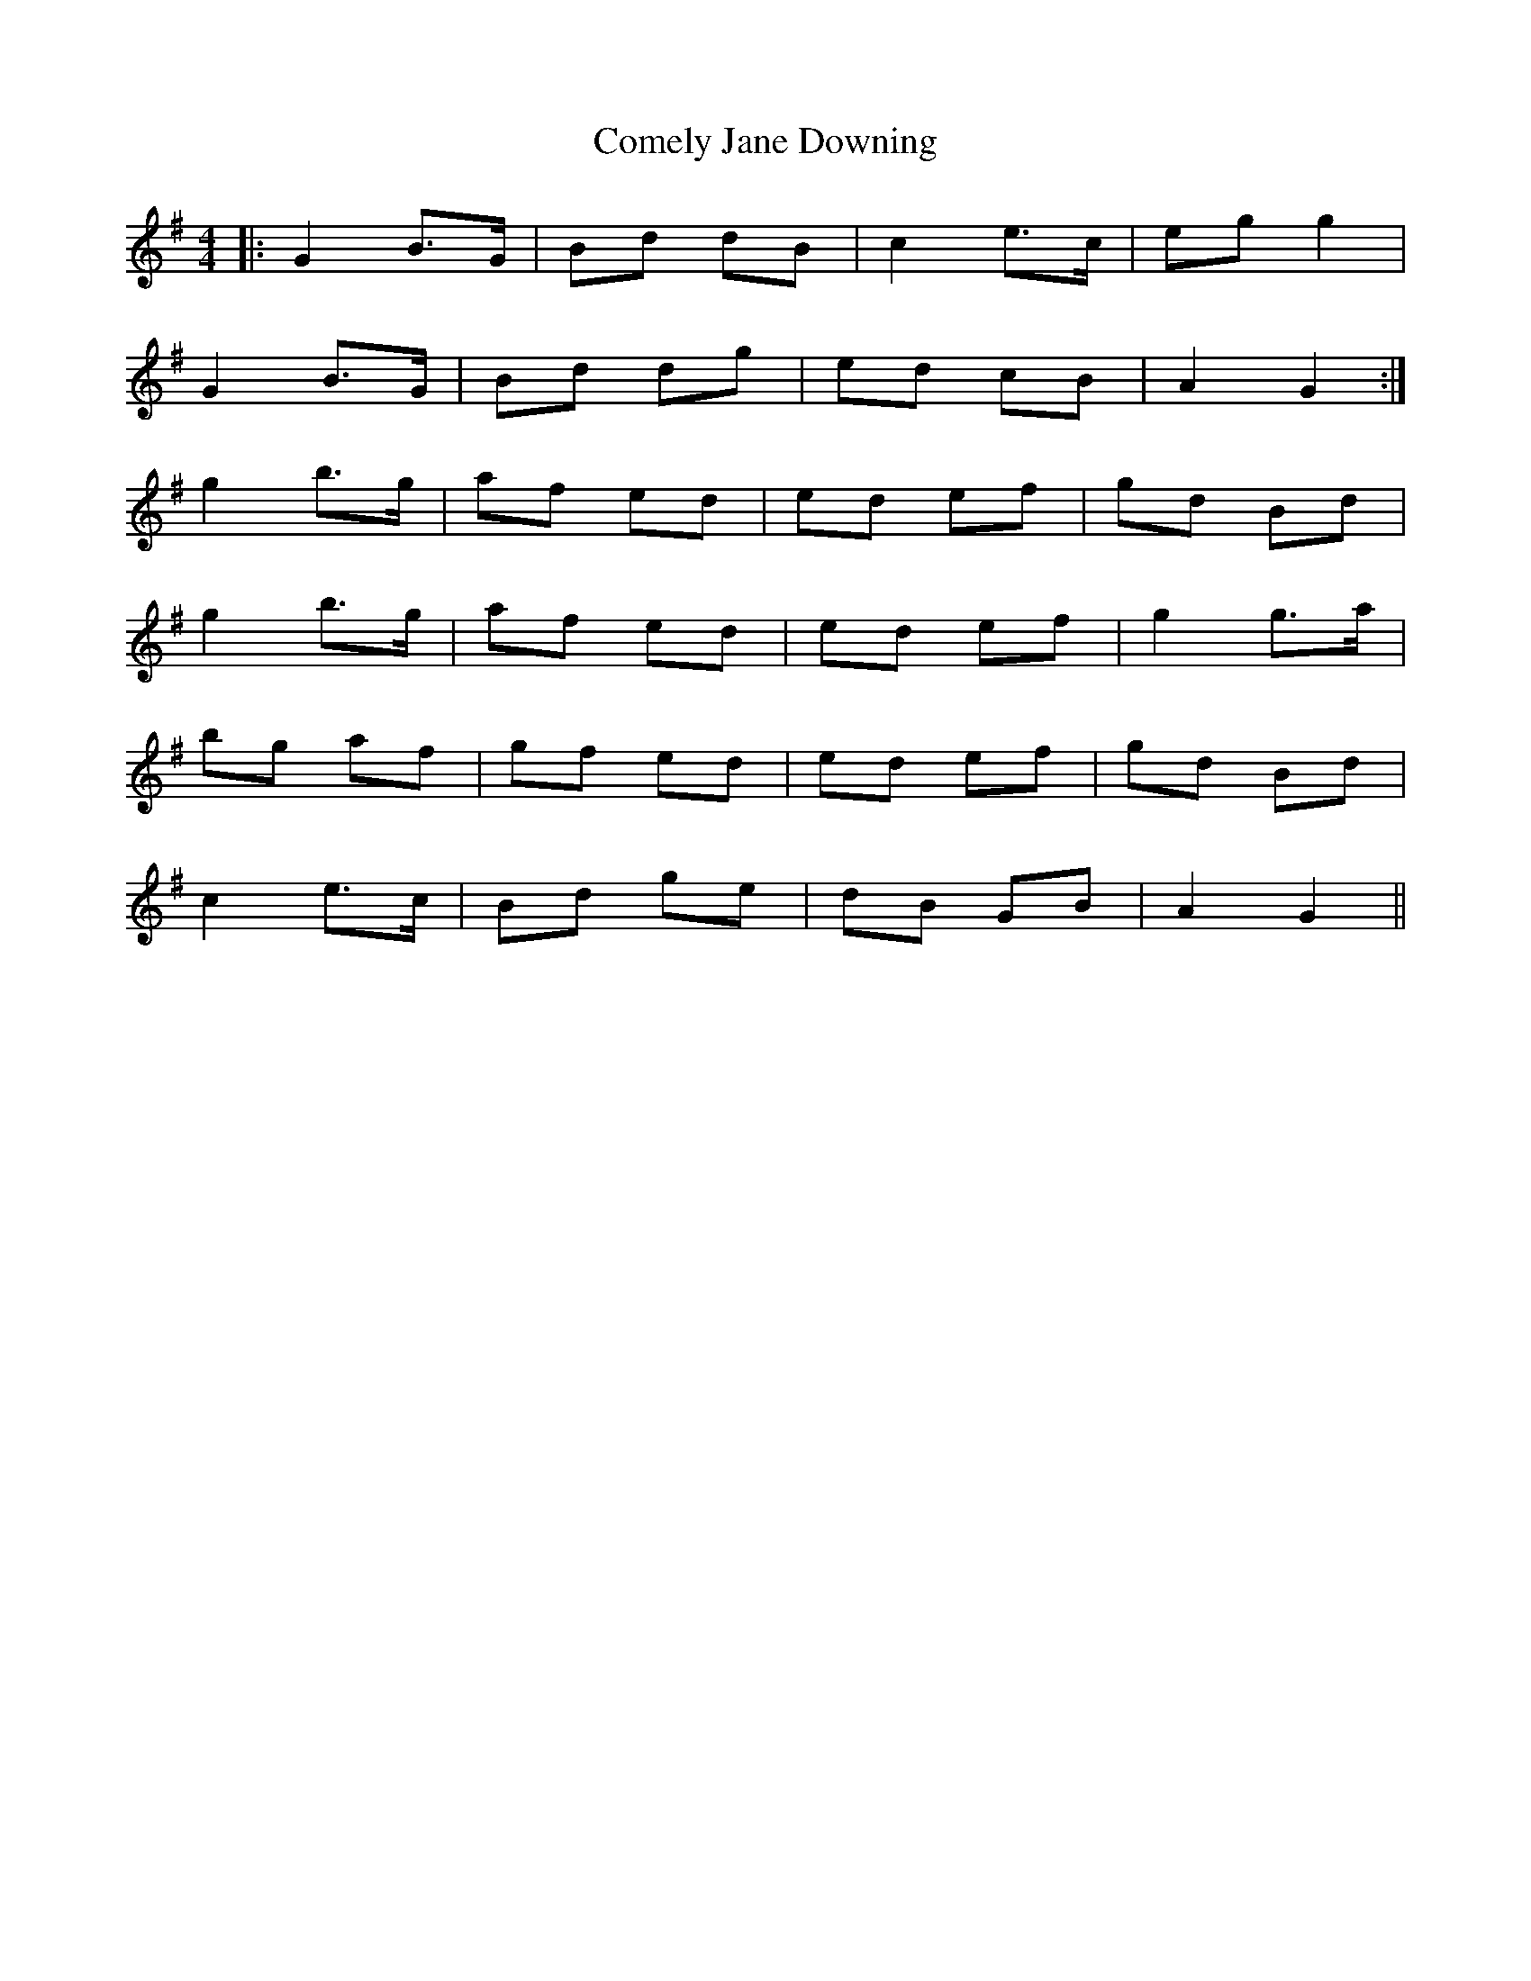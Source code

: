 X: 7819
T: Comely Jane Downing
R: reel
M: 4/4
K: Gmajor
|:G2 B>G|Bd dB|c2 e>c|eg g2|
G2 B>G|Bd dg|ed cB|A2 G2:|
g2 b>g|af ed|ed ef|gd Bd|
g2 b>g|af ed|ed ef|g2 g>a|
bg af|gf ed|ed ef|gd Bd|
c2 e>c|Bd ge|dB GB|A2 G2||

